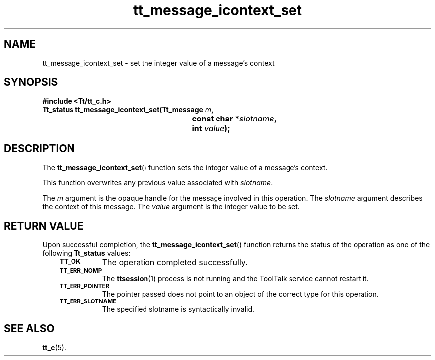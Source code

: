 .de Lc
.\" version of .LI that emboldens its argument
.TP \\n()Jn
\s-1\f3\\$1\f1\s+1
..
.TH tt_message_icontext_set 3 "1 March 1996" "ToolTalk 1.3" "ToolTalk Functions"
.BH "1 March 1996"
.\" CDE Common Source Format, Version 1.0.0
.\" (c) Copyright 1993, 1994 Hewlett-Packard Company
.\" (c) Copyright 1993, 1994 International Business Machines Corp.
.\" (c) Copyright 1993, 1994 Sun Microsystems, Inc.
.\" (c) Copyright 1993, 1994 Novell, Inc.
.IX "tt_message_icontext_set" "" "tt_message_icontext_set(3)" ""
.SH NAME
tt_message_icontext_set \- set the integer value of a message's context
.SH SYNOPSIS
.ft 3
.nf
#include <Tt/tt_c.h>
.sp 0.5v
.ta \w'Tt_status tt_message_icontext_set('u
Tt_status tt_message_icontext_set(Tt_message \f2m\fP,
	const char *\f2slotname\fP,
	int \f2value\fP);
.PP
.fi
.SH DESCRIPTION
The
.BR tt_message_icontext_set (\|)
function
sets the integer value of a message's context.
.PP
This function overwrites any previous value associated with
.IR slotname .
.PP
The
.I m
argument is the opaque handle for the message involved in this operation.
The
.I slotname
argument describes the context of this message.
The
.I value
argument is the integer value to be set.
.SH "RETURN VALUE"
Upon successful completion, the
.BR tt_message_icontext_set (\|)
function returns the status of the operation as one of the following
.B Tt_status
values:
.PP
.RS 3
.nr )J 8
.Lc TT_OK
The operation completed successfully.
.Lc TT_ERR_NOMP
.br
The
.BR ttsession (1)
process is not running and the ToolTalk service cannot restart it.
.Lc TT_ERR_POINTER
.br
The pointer passed does not point to an object of
the correct type for this operation.
.Lc TT_ERR_SLOTNAME
.br
The specified slotname is syntactically invalid.
.PP
.RE
.nr )J 0
.SH "SEE ALSO"
.na
.BR tt_c (5).
